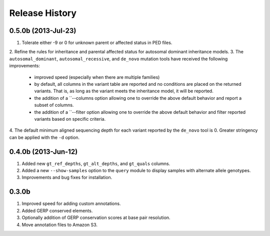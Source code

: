 #############################
Release History
#############################

0.5.0b (2013-Jul-23)
=======================================
1. Tolerate either -9 or 0 for unknown parent or affected status in PED files.
2. Refine the rules for inheritance and parental affected status for 
autosomal dominant inheritance models.
3. The ``autosomal_dominant``, ``autosomal_recessive``, and ``de_novo`` mutation 
tools have received the following improvements:
     - improved speed (especially when there are multiple families)
     - by default, all columns in the variant table are reported and no conditions
       are placed on the returned variants.  That is, as long as the variant meets 
       the inheritance model, it will be reported.
     - the addition of a ``--columns option allowing one to override the above default
       behavior and report a subset of columns.
     - the addition of a ``--filter option allowing one to override the above default
       behavior and filter reported variants based on specific criteria.
4. The default minimum aligned sequencing depth for each variant reported by 
the ``de_novo`` tool is 0.  Greater stringency can be applied with the ``-d``
option.

0.4.0b (2013-Jun-12)
=======================================
1. Added new ``gt_ref_depths``, ``gt_alt_depths``, and ``gt_quals`` columns.
2. Added a new ``--show-samples`` option to the ``query`` module to display samples with alternate allele genotypes.
3. Improvements and bug fixes for installation.

0.3.0b
=======================================
1. Improved speed for adding custom annotations.
2. Added GERP conserved elements.
3. Optionally addition of GERP conservation scores at base pair resolution.
4. Move annotation files to Amazon S3.

